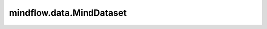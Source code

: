 mindflow.data.MindDataset
=========================

.. py:class:: mindflow.data.MindDataset(dataset_files, dataset_name="dataset", constraint_type="Label", shuffle=True, num_shards=None, shard_id=None, sampler=None, num_samples=None, num_parallel_workers=None)

    从MindRecord类型的数据创建数据集。

    参数：
        - **dataset_files** (Union[str, list[str]]) - 如果数据集文件是str，则它代表思维记录源的一个组件的文件名，其他具有相同源的文件在同一路径中，将自动找到并加载。如果dataset_file是列表，它表示要直接读取的数据集文件列表。
        - **dataset_name** (str, 可选) - 数据集名称，默认值：“dataset_name”。
        - **constraint_type** (str, 可选) - 指定数据集的约束类型，以获取其相应的损失函数。默认值：“Label”。
        - **shuffle** (Union[bool, Shuffle level], 可选) - 每个epoch对数据执行shuffle。如果shuffle为False，则不执行shuffle。如果shuffle为True，则执行全局shuffle。默认值：True。
          而且，有两种shuffle level：
        
          - Shuffle.GLOBAL：对文件和样例进行shuffle。
          - Shuffle.FILES：仅对文件shuffle。

        - **num_shards** (int, 可选) - 数据集将划分为的分片数指定此参数时， `num_samples` 反映每个分片的最大样本数。默认值：None。
        - **shard_id** (int, 可选) -  `num_shards` 中的分片ID。只有当同时指定 `num_shards` 时，才能指定该参数。默认值：None。
        - **sampler** (Sampler, 可选) - 用于从数据集。支持列表：SubsetRandomSampler、PkSampler、RandomSampler、SequentialSampler、DistributedSampler。默认值：None，采样器是独占的使用shuffle和block_reader。
        - **num_samples** (int, 可选) - 要包括在数据集中的样本数。默认值：None，所有样本。
        - **num_parallel_workers** (int, 可选) - 读取器的数。默认值：None。

    异常：
        - **ValueError** - 如果dataset_files无效或不存在。
        - **TypeError** - 如果数据集名称不是string。
        - **ValueError** - 如果constraint_type.lower()不在[“equation”, “bc”, “ic”, “label”, “function”, “custom”]中。
        - **RuntimeError** - 如果指定了 `num_shards` ，但 `shard_id` 为None。
        - **RuntimeError** - 如果指定了 `shard_id` ，但 `num_shards` 为None。
        - **ValueError** - 如果 `shard_id` 无效（<0或>= `num_shards`）。

    .. py:method:: create_dataset(batch_size=1, preprocess_fn=None, updated_columns_list=None, drop_remainder=True, prebatched_data=False, num_parallel_workers=1, python_multiprocessing=False)

        创建最终的MindSpore类型数据集。

        参数：
            - **batch_size** (int, 可选) - 每个批处理创建的行数为int。默认值：1。
            - **preprocess_fn** (Union[list[TensorOp], list[functions]], 可选) - 要进行的操作列表应用于数据集。操作按它们在此列表中的显示顺序应用。默认值：None。
            - **updated_columns_list** (list, 可选) - 对数据集的列进行的操作。默认值：None。
            - **drop_remainder** (bool, 可选) - 确定是否删除最后一个块，其数据行号小于批处理大小。如果为True，如果有更少的比批处理大小行可用于创建最后一个批处理，那么这些行将被丢弃，而不传播到子节点。默认值：True。
            - **prebatched_data** (bool, 可选) - 在数据预处理前生成预批处理数据。默认值：False。
            - **num_parallel_workers** (int, 可选) - 并行处理数据集的工作线程（线程）数量。默认值：1。
            - **python_multiprocessing** (bool, 可选) - 使用多处理并行Python函数per_batch_map。如果函数计算量很大，此选项可能会很有用。默认值：False。

        返回：
            BatchDataset，批处理的数据集。

    .. py:method:: get_columns_list()

        获取数据集中的列。

        返回：
            list[str]。最终统一数据集的列名列表。

    .. py:method:: set_constraint_type(constraint_type='Equation')

        设置数据集的约束类型。

        参数：
            - **constraint_type** (Union[str, dict]) - 指定数据集的约束类型。如果是字符串，则约束所有子数据集的类型将设置为相同的类型。如果是dict，则子数据集及其约束类型由对(key, value)指定。默认值：“Equation”。

    .. py:method:: split_dataset(dataset_dict, constraint_dict=None)

        拆分原始数据集以设置差异损失函数。

        参数：
            - **dataset_dict** (dict) - 每个子数据集的字典，key是标记的名称，而value 指子数据集中包含的指定列。
            - **constraint_dict** (Union[None, str, dict]) - 指定数据集的约束类型。如果是None，则“Label”将为所有人设置。如果是字符串，则所有将设置为相同的字符串。如果是dict，子数据集及其约束类型由对(key, value)指定。默认值：None。